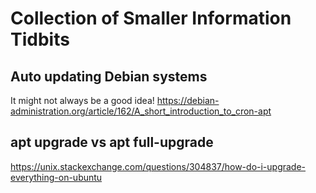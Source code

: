 * Collection of Smaller Information Tidbits

** Auto updating Debian systems
   It might not always be a good idea!
   https://debian-administration.org/article/162/A_short_introduction_to_cron-apt

** apt upgrade vs apt full-upgrade
   https://unix.stackexchange.com/questions/304837/how-do-i-upgrade-everything-on-ubuntu
